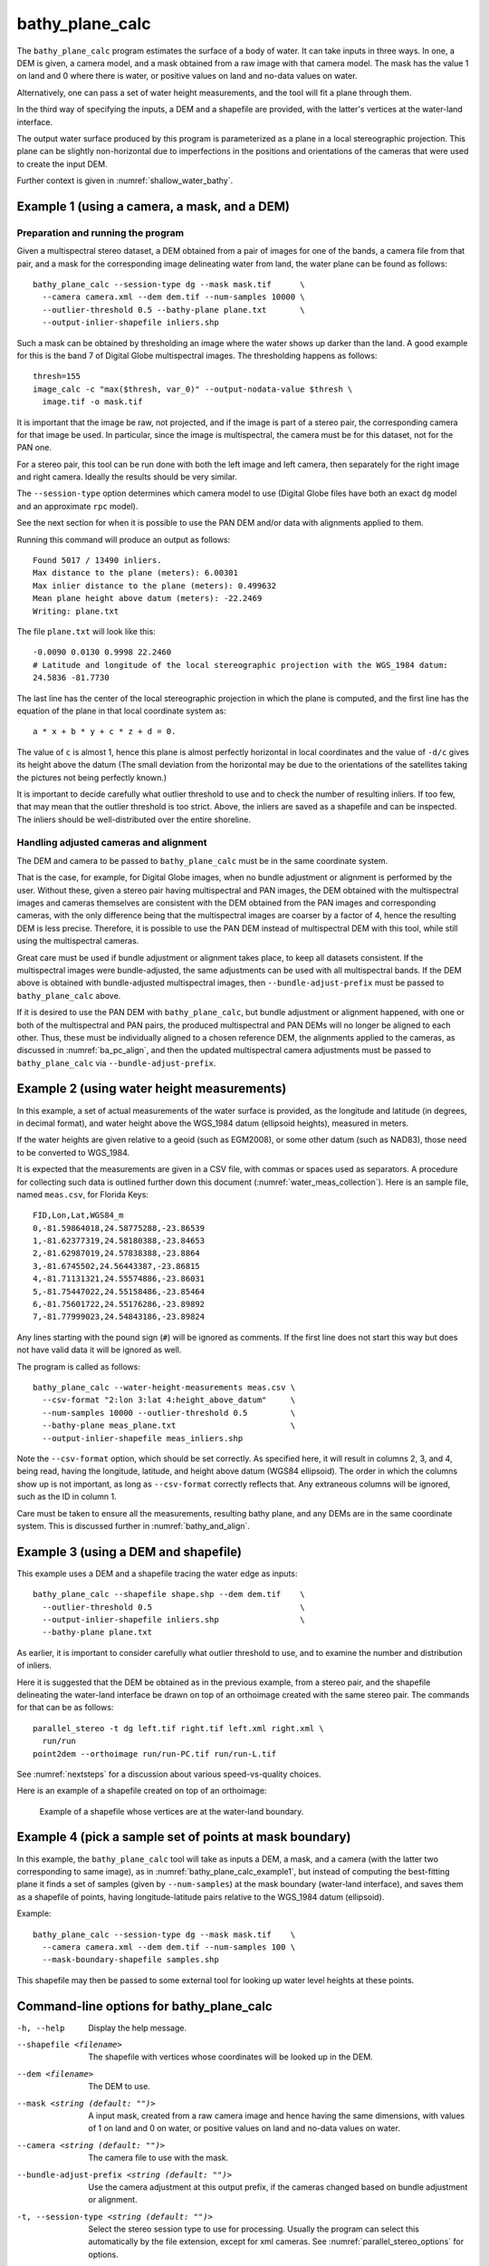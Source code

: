 .. _bathy_plane_calc:

bathy_plane_calc
----------------

The ``bathy_plane_calc`` program estimates the surface of a body of
water. It can take inputs in three ways. In one, a DEM is given, a
camera model, and a mask obtained from a raw image with that camera
model. The mask has the value 1 on land and 0 where there is water, or
positive values on land and no-data values on water. 

Alternatively, one can pass a set of water height measurements, and the 
tool will fit a plane through them.

In the third way of specifying the inputs, a DEM and a shapefile are
provided, with the latter's vertices at the water-land interface.

The output water surface produced by this program is parameterized as
a plane in a local stereographic projection. This plane can be
slightly non-horizontal due to imperfections in the positions and
orientations of the cameras that were used to create the input DEM.

Further context is given in :numref:`shallow_water_bathy`.

.. _bathy_plane_calc_example1:

Example 1 (using a camera, a mask, and a DEM)
~~~~~~~~~~~~~~~~~~~~~~~~~~~~~~~~~~~~~~~~~~~~~

Preparation and running the program
^^^^^^^^^^^^^^^^^^^^^^^^^^^^^^^^^^^

Given a multispectral stereo dataset, a DEM obtained from a pair of
images for one of the bands, a camera file from that pair, and a mask
for the corresponding image delineating water from land, the water
plane can be found as follows::

     bathy_plane_calc --session-type dg --mask mask.tif      \
       --camera camera.xml --dem dem.tif --num-samples 10000 \
       --outlier-threshold 0.5 --bathy-plane plane.txt       \
       --output-inlier-shapefile inliers.shp

Such a mask can be obtained by thresholding an image where the water
shows up darker than the land. A good example for this is the band 7
of Digital Globe multispectral images. The thresholding happens as
follows::

    thresh=155
    image_calc -c "max($thresh, var_0)" --output-nodata-value $thresh \
      image.tif -o mask.tif

It is important that the image be raw, not projected, and if the image
is part of a stereo pair, the corresponding camera for that image be
used. In particular, since the image is multispectral, the camera must
be for this dataset, not for the PAN one.

For a stereo pair, this tool can be run done with both the left image
and left camera, then separately for the right image and right camera.
Ideally the results should be very similar.

The ``--session-type`` option determines which camera model to
use (Digital Globe files have both an exact ``dg`` model and an
approximate ``rpc`` model).

See the next section for when it is possible to use the PAN DEM and/or
data with alignments applied to them.

Running this command will produce an output as follows::

    Found 5017 / 13490 inliers.
    Max distance to the plane (meters): 6.00301
    Max inlier distance to the plane (meters): 0.499632
    Mean plane height above datum (meters): -22.2469
    Writing: plane.txt

The file ``plane.txt`` will look like this::

  -0.0090 0.0130 0.9998 22.2460
  # Latitude and longitude of the local stereographic projection with the WGS_1984 datum:
  24.5836 -81.7730

The last line has the center of the local stereographic projection in which
the plane is computed, and the first line has the equation of the plane
in that local coordinate system as::

    a * x + b * y + c * z + d = 0.

The value of ``c`` is almost 1, hence this plane is almost perfectly
horizontal in local coordinates and the value of ``-d/c`` gives its
height above the datum (The small deviation from the horizontal may be
due to the orientations of the satellites taking the pictures not
being perfectly known.)

It is important to decide carefully what outlier threshold to use and
to check the number of resulting inliers. If too few, that may mean
that the outlier threshold is too strict. Above, the inliers are saved
as a shapefile and can be inspected. The inliers should be
well-distributed over the entire shoreline.

Handling adjusted cameras and alignment
^^^^^^^^^^^^^^^^^^^^^^^^^^^^^^^^^^^^^^^

The DEM and camera to be passed to ``bathy_plane_calc`` must be 
in the same coordinate system. 

That is the case, for example, for Digital Globe images, when no
bundle adjustment or alignment is performed by the user. Without
these, given a stereo pair having multispectral and PAN images, the
DEM obtained with the multispectral images and cameras themselves are
consistent with the DEM obtained from the PAN images and corresponding
cameras, with the only difference being that the multispectral images
are coarser by a factor of 4, hence the resulting DEM is less
precise. Therefore, it is possible to use the PAN DEM instead of
multispectral DEM with this tool, while still using the multispectral
cameras.

Great care must be used if bundle adjustment or alignment takes place,
to keep all datasets consistent. If the multispectral images were
bundle-adjusted, the same adjustments can be used with all
multispectral bands. If the DEM above is obtained with bundle-adjusted
multispectral images, then ``--bundle-adjust-prefix`` must be passed
to ``bathy_plane_calc`` above.

If it is desired to use the PAN DEM with ``bathy_plane_calc``, but
bundle adjustment or alignment happened, with one or both of the multispectral
and PAN pairs, the produced multispectral and PAN DEMs will no longer be aligned
to each other. Thus, these must be individually aligned to a chosen
reference DEM, the alignments applied to the cameras, as discussed in
:numref:`ba_pc_align`, and then the updated multispectral camera
adjustments must be passed to ``bathy_plane_calc`` via
``--bundle-adjust-prefix``.

.. _bathy_plane_calc_example2:

Example 2 (using water height measurements)
~~~~~~~~~~~~~~~~~~~~~~~~~~~~~~~~~~~~~~~~~~~

In this example, a set of actual measurements of the water surface is
provided, as the longitude and latitude (in degrees, in decimal
format), and water height above the WGS_1984 datum (ellipsoid
heights), measured in meters.

If the water heights are given relative to a geoid (such as EGM2008),
or some other datum (such as NAD83), those need to be converted to
WGS_1984.

It is expected that the measurements are given in a CSV file, with
commas or spaces used as separators. A procedure for collecting such
data is outlined further down this document
(:numref:`water_meas_collection`). Here is an sample file, named
``meas.csv``, for Florida Keys::
    
   FID,Lon,Lat,WGS84_m
   0,-81.59864018,24.58775288,-23.86539
   1,-81.62377319,24.58180388,-23.84653
   2,-81.62987019,24.57838388,-23.8864
   3,-81.6745502,24.56443387,-23.86815
   4,-81.71131321,24.55574886,-23.86031
   5,-81.75447022,24.55158486,-23.85464
   6,-81.75601722,24.55176286,-23.89892
   7,-81.77999023,24.54843186,-23.89824

Any lines starting with the pound sign (``#``) will be ignored as
comments. If the first line does not start this way but does not have
valid data it will be ignored as well.

The program is called as follows::

    bathy_plane_calc --water-height-measurements meas.csv \
      --csv-format "2:lon 3:lat 4:height_above_datum"     \
      --num-samples 10000 --outlier-threshold 0.5         \
      --bathy-plane meas_plane.txt                        \
      --output-inlier-shapefile meas_inliers.shp

Note the ``--csv-format`` option, which should be set correctly. As
specified here, it will result in columns 2, 3, and 4, being read,
having the longitude, latitude, and height above datum (WGS84
ellipsoid).  The order in which the columns show up is not important,
as long as ``--csv-format`` correctly reflects that. Any extraneous
columns will be ignored, such as the ID in column 1.

Care must be taken to ensure all the measurements, resulting bathy
plane, and any DEMs are in the same coordinate system. This is
discussed further in :numref:`bathy_and_align`.

.. _bathy_plane_calc_example3:

Example 3 (using a DEM and shapefile)
~~~~~~~~~~~~~~~~~~~~~~~~~~~~~~~~~~~~~

This example uses a DEM and a shapefile tracing the water edge as
inputs::

     bathy_plane_calc --shapefile shape.shp --dem dem.tif    \
       --outlier-threshold 0.5                               \ 
       --output-inlier-shapefile inliers.shp                 \
       --bathy-plane plane.txt 

As earlier, it is important to consider carefully what outlier
threshold to use, and to examine the number and distribution of
inliers.

Here it is suggested that the DEM be obtained as in the previous
example, from a stereo pair, and the shapefile delineating the
water-land interface be drawn on top of an orthoimage created with the
same stereo pair. The commands for that can be as follows::

     parallel_stereo -t dg left.tif right.tif left.xml right.xml \
       run/run
     point2dem --orthoimage run/run-PC.tif run/run-L.tif

See :numref:`nextsteps` for a discussion about various
speed-vs-quality choices.

Here is an example of a shapefile created on top of an orthoimage:

.. figure:: ../images/examples/bathy/water_outline.png
   :name: bathy_water_plane_example

   Example of a shapefile whose vertices are at the water-land boundary.

Example 4 (pick a sample set of points at mask boundary)
~~~~~~~~~~~~~~~~~~~~~~~~~~~~~~~~~~~~~~~~~~~~~~~~~~~~~~~~

In this example, the ``bathy_plane_calc`` tool will take as inputs a
DEM, a mask, and a camera (with the latter two corresponding to same
image), as in :numref:`bathy_plane_calc_example1`, but instead of
computing the best-fitting plane it finds a set of samples (given by
``--num-samples``) at the mask boundary (water-land interface), and
saves them as a shapefile of points, having longitude-latitude
pairs relative to the WGS_1984 datum (ellipsoid). 

Example::

     bathy_plane_calc --session-type dg --mask mask.tif    \
       --camera camera.xml --dem dem.tif --num-samples 100 \
       --mask-boundary-shapefile samples.shp

This shapefile may then be passed to some external tool for looking
up water level heights at these points.

Command-line options for bathy_plane_calc
~~~~~~~~~~~~~~~~~~~~~~~~~~~~~~~~~~~~~~~~~

-h, --help
    Display the help message.

--shapefile <filename>
    The shapefile with vertices whose coordinates will be looked up in
    the DEM.

--dem <filename>
    The DEM to use.

--mask <string (default: "")>
    A input mask, created from a raw camera image and hence having the
    same dimensions, with values of 1 on land and 0 on water, or
    positive values on land and no-data values on water.

--camera <string (default: "")>
    The camera file to use with the mask.

--bundle-adjust-prefix <string (default: "")>
    Use the camera adjustment at this output prefix, if the cameras
    changed based on bundle adjustment or alignment.

-t, --session-type <string (default: "")>
    Select the stereo session type to use for processing. Usually
    the program can select this automatically by the file extension, 
    except for xml cameras. See :numref:`parallel_stereo_options` for
    options.

--outlier-threshold <double>
    A value, in meters, to determine the distance from a sampled point
    on the DEM to the best-fit plane to determine if it will be marked as 
    outlier and not included in the calculation of that plane. The default
    is 0.2.

--num-ransac-iterations <integer>
    Number of RANSAC iterations to use to find the best-fitting plane.
    The default is 1000.

--num-samples <integer>
    Number of samples to pick at the water-land interface if using a
    mask. The default is 10000.

--water-height-measurements <string (default: "")>
    Use this CSV file having longitude, latitude, and height
    measurements for the water surface, in degrees and meters,
    respectively, relative to the WGS84 datum. The option --csv-format
    must be used.

--csv-format <string (default: "")>
    Specify the format of the CSV file having water height
    measurements. The format should have a list of entries
    with syntax column_index:column_type (indices start from
    1). Example: '2:lon 3:lat 4:height_above_datum'.

--bathy-plane arg                     
    The output file storing the computed plane as four coefficients
    a, b, c, d, with the plane being a*x + b*y + c*z + d = 0.

--output-inlier-shapefile <string (default: "")>
    If specified, save at this location the shape file with the inlier
    vertices.

--output-outlier-shapefile <string (default: "")>
    If specified, save at this location the shape file with the outlier
    vertices.

--mask-boundary-shapefile <string (default: "")>
    If specified together with a mask, camera, and DEM, save a random
    sample of points (their number given by ``--num-samples``) at the
    mask boundary (water-land interface) to this shapefile and exit.

--save-shapefiles-as-polygons
    Save the inlier and outlier shapefiles as polygons, rather than
    made of of discrete vertices. May be more convenient for processing
    in a GIS tool.

--dem-minus-plane <string (default: "")>
    If specified, subtract from the input DEM the best-fit plane and save the 
    obtained DEM to this GeoTiff file.

--use-ecef-water-surface
    Compute the best fit plane in ECEF coordinates rather than in a
    local stereographic projection. Hence don't model the Earth
    curvature. Not recommended.

.. _water_meas_collection:

Acquisition of water height data
~~~~~~~~~~~~~~~~~~~~~~~~~~~~~~~~

This section descries how to acquire a set of water height measurements,
which then could be used to create the best-fit water plane
for the purpose of shallow-water bathymetry. An example of using
this data is given in :numref:`bathy_plane_calc_example2`.

Absent direct measurements of water surface level at the date and time of
satellite image acquisition, it is suggested to use the
discrete tidal zoning information provided by the 
`National Ocean Service 
<https://noaa.maps.arcgis.com/home/webmap/viewer.html?webmap=21d7b399e6fa42e18a72ee30be9aa5c9>`_
, while for the metadata use the  
`CO-OPS Discrete Tidal Zoning Map <https://noaa.maps.arcgis.com/home/item.html?id=21d7b399e6fa42e18a72ee30be9aa5c9>`_. An organizational Esri GIS online login is needed to access the data.

Each polygon on the map is a discrete tidal zone, within which NOAA
considers the tide characteristics the same. If the user clicks a
polygon on the map, a window will pop up and show the control tide
station (ControlStn) for that zone, average time corrector
(AvgTimeCorr, in minutes), and range ratio (RangeRatio). Note that:

 - The control station is usually an active water level station of NOAA.
 - ``Average time corrector`` is the time difference (phase difference)
   between the tide at the tide zone and at the control
   station. Positive time means the tide level is this many minutes
   later in the tidal zone polygon than at the control station
   (and vice versa).
 - ``Range ratio`` is the ratio of tide range at the tidal zone
   divided by that at the control station.

The user can access tidal gauge data for
the satellite day and time of acquisition at the 
`Center for Operational Oceanographic Products and Services 
<https://opendap.co-ops.nos.noaa.gov/axis/>`_. Choose Verified Data->
Six Minutes Data->Try me. 

The user can download tide data in any
reference as long as the value is expressed in meters. This value
needs to be transformed into an ellipsoid heights value relative to the WGS_1984 datum. For
this the `NOAA VDATUM Java program <https://vdatum.noaa.gov/>`_ can be used,
or the `NOAA online app <https://www.vdatum.noaa.gov/vdatumweb/>`_. 

Please note that even if lots of points on the land/water limit belong to the
same tidal zone polygon, so they will have same elevation value, the
transformation in ellipsoid heights with VDATUM will result in
different ellipsoid heights since VDATUM uses the position of the
point in latitude/longitude besides the height of the point.

Export your data in a CSV file with a header having ID, longitude, latitude, and
WGS_1984 height measurements.

.. |times| unicode:: U+00D7 .. MULTIPLICATION SIGN

